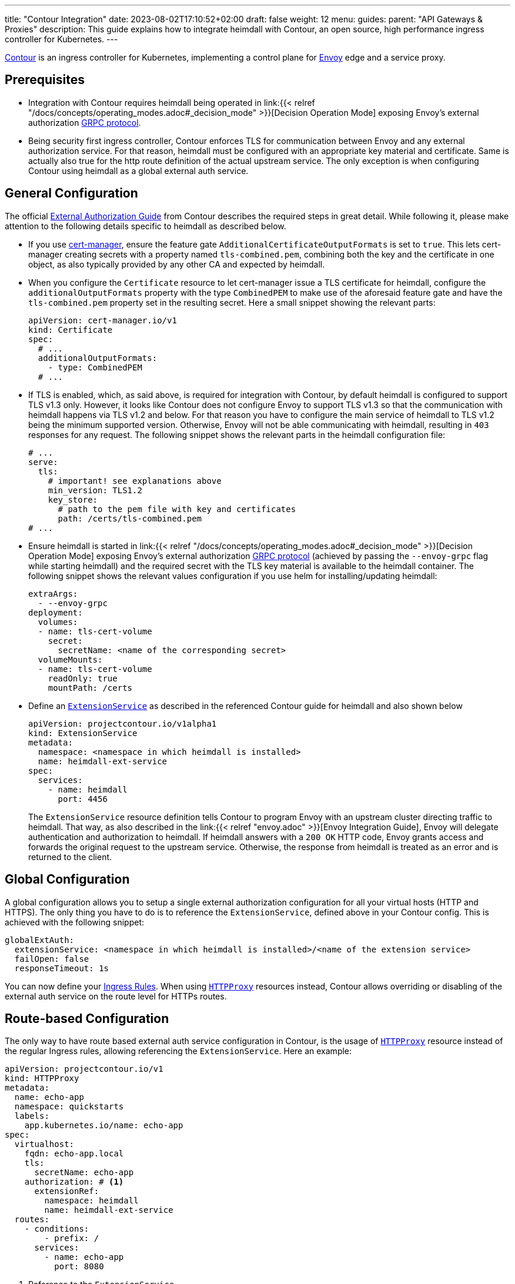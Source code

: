 ---
title: "Contour Integration"
date: 2023-08-02T17:10:52+02:00
draft: false
weight: 12
menu:
  guides:
    parent: "API Gateways & Proxies"
description: This guide explains how to integrate heimdall with Contour, an open source, high performance ingress controller for Kubernetes.
---

:toc:

https://projectcontour.io/[Contour] is an ingress controller for Kubernetes, implementing a control plane for https://www.envoyproxy.io/[Envoy] edge and a service proxy.

== Prerequisites

* Integration with Contour requires heimdall being operated in link:{{< relref "/docs/concepts/operating_modes.adoc#_decision_mode" >}}[Decision Operation Mode] exposing Envoy's external authorization https://www.envoyproxy.io/docs/envoy/latest/api-v3/service/auth/v3/external_auth.proto[GRPC protocol].

* Being security first ingress controller, Contour enforces TLS for communication between Envoy and any external authorization service. For that reason, heimdall must be configured with an appropriate key material and certificate. Same is actually also true for the http route definition of the actual upstream service. The only exception is when configuring Contour using heimdall as a global external auth service.

== General Configuration

The official https://projectcontour.io/docs/1.32/guides/external-authorization/[External Authorization Guide] from Contour describes the required steps in great detail. While following it, please make attention to the following details specific to heimdall as described below.

* If you use https://cert-manager.io/[cert-manager], ensure the feature gate `AdditionalCertificateOutputFormats` is set to `true`. This lets cert-manager creating secrets with a property named `tls-combined.pem`, combining both the key and the certificate in one object, as also typically provided by any other CA and expected by heimdall.

* When you configure the `Certificate` resource to let cert-manager issue a TLS certificate for heimdall, configure the `additionalOutputFormats` property with the type `CombinedPEM` to make use of the aforesaid feature gate and have the `tls-combined.pem` property set in the resulting secret. Here a small snippet showing the relevant parts:
+
[source, yaml]
----
apiVersion: cert-manager.io/v1
kind: Certificate
spec:
  # ...
  additionalOutputFormats:
    - type: CombinedPEM
  # ...
----

* If TLS is enabled, which, as said above, is required for integration with Contour, by default heimdall is configured to support TLS v1.3 only. However, it looks like Contour does not configure Envoy to support TLS v1.3 so that the communication with heimdall happens via TLS v1.2 and below. For that reason you have to configure the main service of heimdall to TLS v1.2 being the minimum supported version. Otherwise, Envoy will not be able communicating with heimdall, resulting in `403` responses for any request. The following snippet shows the relevant parts in the heimdall configuration file:
+
[source, yaml]
----
# ...
serve:
  tls:
    # important! see explanations above
    min_version: TLS1.2
    key_store:
      # path to the pem file with key and certificates
      path: /certs/tls-combined.pem
# ...
----

* Ensure heimdall is started in link:{{< relref "/docs/concepts/operating_modes.adoc#_decision_mode" >}}[Decision Operation Mode] exposing Envoy's external authorization https://www.envoyproxy.io/docs/envoy/latest/api-v3/service/auth/v3/external_auth.proto[GRPC protocol] (achieved by passing the `--envoy-grpc` flag while starting heimdall) and the required secret with the TLS key material is available to the heimdall container. The following snippet shows the relevant values configuration if you use helm for installing/updating heimdall:
+
[source, yaml]
----
extraArgs:
  - --envoy-grpc
deployment:
  volumes:
  - name: tls-cert-volume
    secret:
      secretName: <name of the corresponding secret>
  volumeMounts:
  - name: tls-cert-volume
    readOnly: true
    mountPath: /certs
----

* Define an https://projectcontour.io/docs/1.32/config/api/#projectcontour.io/v1alpha1.ExtensionService[`ExtensionService`] as described in the referenced Contour guide for heimdall and also shown below
+
[source, yaml]
----
apiVersion: projectcontour.io/v1alpha1
kind: ExtensionService
metadata:
  namespace: <namespace in which heimdall is installed>
  name: heimdall-ext-service
spec:
  services:
    - name: heimdall
      port: 4456
----
+
The `ExtensionService` resource definition tells Contour to program Envoy with an upstream cluster directing traffic to heimdall. That way, as also described in the link:{{< relref "envoy.adoc" >}}[Envoy Integration Guide], Envoy will delegate authentication and authorization to heimdall. If heimdall answers with a `200 OK` HTTP code, Envoy grants access and forwards the original request to the upstream service. Otherwise, the response from heimdall is treated as an error and is returned to the client.

== Global Configuration

A global configuration allows you to setup a single external authorization configuration for all your virtual hosts (HTTP and HTTPS). The only thing you have to do is to reference the `ExtensionService`, defined above in your Contour config. This is achieved with the following snippet:

[source, yaml]
----
globalExtAuth:
  extensionService: <namespace in which heimdall is installed>/<name of the extension service>
  failOpen: false
  responseTimeout: 1s
----

You can now define your https://kubernetes.io/docs/concepts/services-networking/ingress/#the-ingress-resource[Ingress Rules]. When using https://projectcontour.io/docs/1.32/config/api/#projectcontour.io/v1.HTTPProxy[`HTTPProxy`] resources instead, Contour allows overriding or disabling of the external auth service on the route level for HTTPs routes.

== Route-based Configuration

The only way to have route based external auth service configuration in Contour, is the usage of https://projectcontour.io/docs/1.32/config/api/#projectcontour.io/v1.HTTPProxy[`HTTPProxy`] resource instead of the regular Ingress rules, allowing referencing the `ExtensionService`. Here an example:

[source, yaml]
----
apiVersion: projectcontour.io/v1
kind: HTTPProxy
metadata:
  name: echo-app
  namespace: quickstarts
  labels:
    app.kubernetes.io/name: echo-app
spec:
  virtualhost:
    fqdn: echo-app.local
    tls:
      secretName: echo-app
    authorization: # <1>
      extensionRef:
        namespace: heimdall
        name: heimdall-ext-service
  routes:
    - conditions:
        - prefix: /
      services:
        - name: echo-app
          port: 8080
----
<1> Reference to the `ExtensionService`.


== Additional Resources

Checkout the examples on https://github.com/dadrus/heimdall/tree/main/examples[GitHub] for a working demo.
